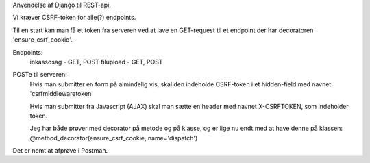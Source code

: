
Anvendelse af Django til REST-api.

Vi kræver CSRF-token for alle(?) endpoints.

Til en start kan man få et token fra serveren ved at lave en GET-request til et endpoint der har decoratoren
'ensure_csrf_cookie'.

Endpoints:
  inkassosag - GET, POST
  filupload - GET, POST 

POSTe til serveren:
  Hvis man submitter en form på almindelig vis, skal den indeholde CSRF-token i et hidden-field
  med navnet 'csrfmiddlewaretoken'

  Hvis man submitter fra Javascript (AJAX) skal man sætte en header med navnet X-CSRFTOKEN,
  som indeholder token.

  Jeg har både prøver med decorator på metode og på klasse, og er lige nu endt med at have denne på klassen:
  @method_decorator(ensure_csrf_cookie, name='dispatch')

Det er nemt at afprøve i Postman.
